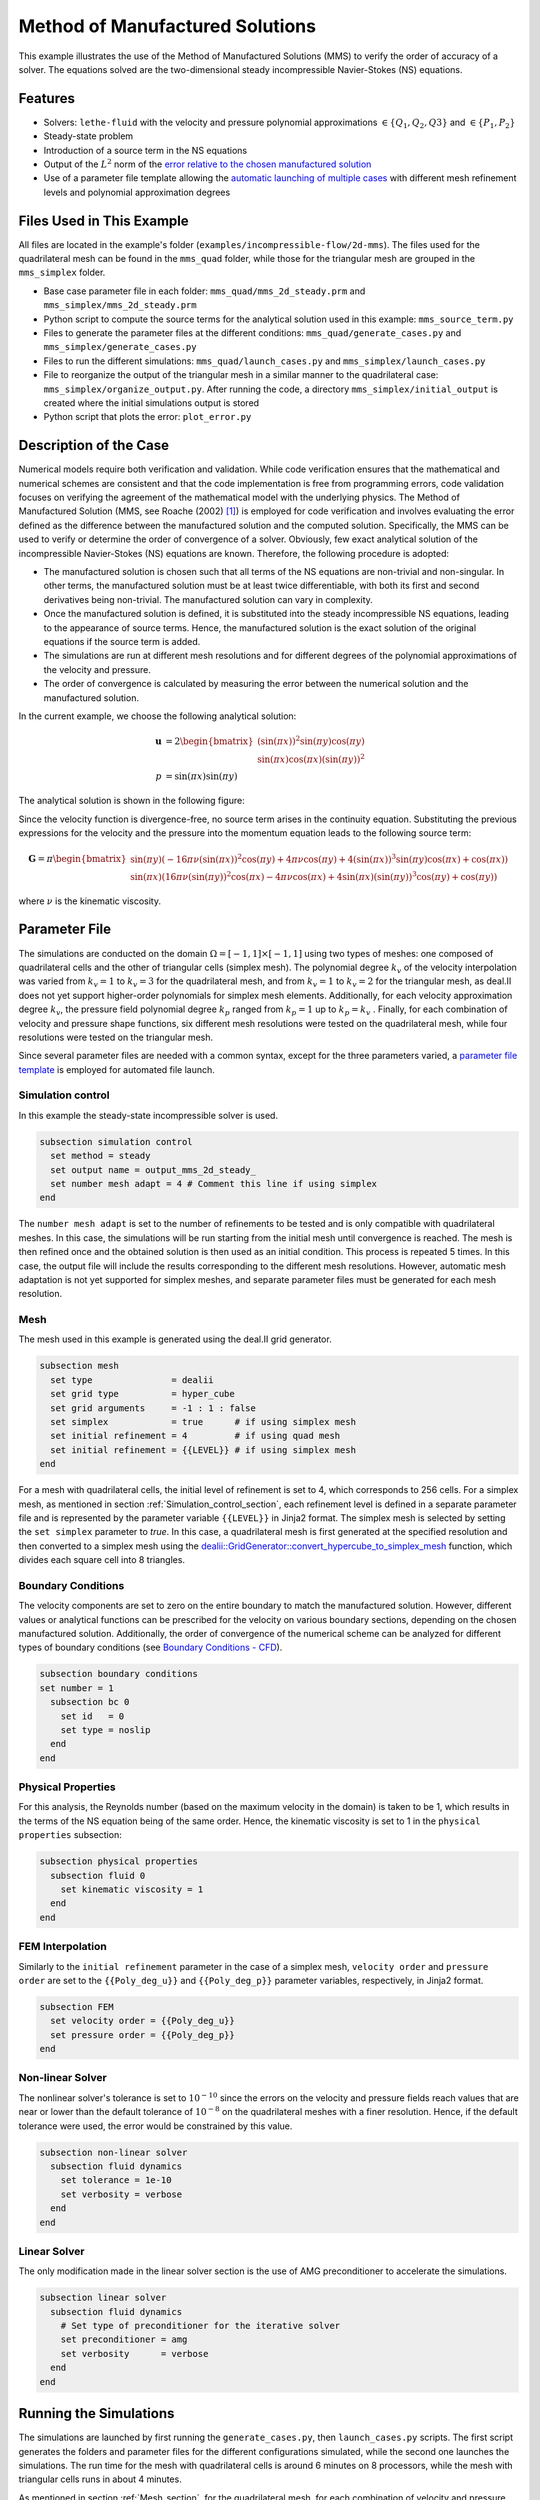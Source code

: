 ===============================================================================
Method of Manufactured Solutions
===============================================================================

This example illustrates the use of the Method of Manufactured Solutions (MMS) to verify the order of accuracy of a solver. The equations solved are the two-dimensional steady incompressible Navier-Stokes (NS) equations.

----------------------------------
Features
----------------------------------

- Solvers: ``lethe-fluid`` with the velocity and pressure polynomial approximations :math:`\in \{Q_1, Q_2, Q3\}` and  :math:`\in \{P_1, P_2\}`
- Steady-state problem
- Introduction of a source term in the NS equations
- Output of the :math:`L^2` norm of the `error relative to the chosen manufactured solution <https://chaos-polymtl.github.io/lethe/documentation/parameters/cfd/analytical_solution.html#analytical-solution>`_
- Use of a parameter file template allowing the `automatic launching of multiple cases <https://chaos-polymtl.github.io/lethe/documentation/tools/automatic_launch/automatic_launch.html>`_ with different mesh refinement levels and polynomial approximation degrees


----------------------------
Files Used in This Example
----------------------------

All files are located in the example's folder (``examples/incompressible-flow/2d-mms``). The files used for the quadrilateral mesh can be found in the ``mms_quad`` folder, while those for the triangular mesh are
grouped in the ``mms_simplex`` folder.

- Base case parameter file in each folder: ``mms_quad/mms_2d_steady.prm`` and ``mms_simplex/mms_2d_steady.prm``
- Python script to compute the source terms for the analytical solution used in this example: ``mms_source_term.py``
- Files to generate the parameter files at the different conditions: ``mms_quad/generate_cases.py`` and ``mms_simplex/generate_cases.py``
- Files to run the different simulations: ``mms_quad/launch_cases.py`` and ``mms_simplex/launch_cases.py``
- File to reorganize the output of the triangular mesh in a similar manner to the quadrilateral case: ``mms_simplex/organize_output.py``. After running the code, a directory ``mms_simplex/initial_output`` is created where the initial simulations output is stored
- Python script that plots the error: ``plot_error.py``


-----------------------
Description of the Case
-----------------------

Numerical models require both verification and validation. While code verification ensures that the mathematical and numerical schemes are consistent and that the code implementation is free from programming errors, code validation focuses on verifying the agreement of the mathematical model with the underlying physics. The Method of Manufactured Solution  (MMS, see Roache (2002) [#Roache2002]_) is employed for code verification and involves evaluating the error defined as the difference between the manufactured solution and the computed solution. Specifically, the MMS can be used to verify or determine the order of convergence of a solver.
Obviously, few exact analytical solution of the incompressible Navier-Stokes (NS) equations are known. Therefore, the following procedure is adopted:

- The manufactured solution is chosen such that all terms of the NS equations are non-trivial and non-singular. In other terms, the manufactured solution must be at least twice differentiable, with both its first and second derivatives being non-trivial. The manufactured solution can vary in complexity.
- Once the manufactured solution is defined, it is substituted into the steady incompressible NS equations, leading to the appearance of source terms. Hence, the manufactured solution is the exact solution of the original equations if the source term is added. 
- The simulations are run at different mesh resolutions and for different degrees of the polynomial approximations of the velocity and pressure.
- The order of convergence is calculated by measuring the error between the numerical solution and the manufactured solution.

In the current example, we choose the following analytical solution:

.. math::
  \mathbf{u} &= 2 \begin{bmatrix}
    (\sin(\pi x))^2 \sin(\pi y) \cos(\pi y)\\
    \sin(\pi x) \cos(\pi x) (\sin(\pi y))^2 
   \end{bmatrix}\\
  p &= \sin(\pi x)\sin(\pi y)
 
The analytical solution is shown in the following figure:

.. image:: Images/analytical_solution.png
    :alt: The analytical solution: x-component of the velocity (upper-left), y-component of the velocity (upper-right), and pressure (bottom)
    :align: center
    :name: analytical_solution
    :width: 800

Since the velocity function is divergence-free, no source term arises in the continuity equation. Substituting the previous expressions for the velocity and the pressure into the momentum equation leads to the following source term:

.. math::
  \mathbf{G} = \pi \begin{bmatrix} \sin(\pi y)(-16\pi\nu (\sin(\pi x))^2\cos(\pi y) + 4\pi \nu \cos(\pi y) + 4 (\sin(\pi x))^3\sin(\pi y)\cos(\pi x) + \cos(\pi x))\\ 
    \sin(\pi x)(16\pi\nu (\sin(\pi y))^2\cos(\pi x) - 4\pi \nu \cos(\pi x) + 4 \sin(\pi x)(\sin(\pi y))^3\cos(\pi y) + \cos(\pi y)) \end{bmatrix}

where :math:`\nu` is the kinematic viscosity.

--------------
Parameter File
--------------

The simulations are conducted on the domain :math:`\Omega = [-1,1] \times [-1,1]` using two types of meshes: one composed of quadrilateral cells and the other of triangular cells (simplex mesh). The polynomial degree :math:`k_v` of the velocity interpolation was varied from :math:`k_v=1` to :math:`k_v=3` for the quadrilateral mesh, and from :math:`k_v=1` to :math:`k_v=2` for the triangular mesh, as deal.II does not yet support higher-order polynomials for simplex mesh elements. Additionally, for each velocity approximation degree :math:`k_v`, the pressure field polynomial degree :math:`k_p` ranged from :math:`k_p=1`  up to  :math:`k_p = k_v` . Finally, for each combination of velocity and pressure shape functions, six different mesh resolutions were tested on the quadrilateral mesh, while four resolutions were tested on the triangular mesh.

Since several parameter files are needed with a common syntax, except for the three parameters varied, a `parameter file template <https://chaos-polymtl.github.io/lethe/documentation/tools/automatic_launch/automatic_launch.html>`_ is employed for automated file launch.

.. _Simulation_control_section:

Simulation control
~~~~~~~~~~~~~~~~~~
In this example the steady-state incompressible solver is used. 

.. code-block:: text

  subsection simulation control
    set method = steady
    set output name = output_mms_2d_steady_
    set number mesh adapt = 4 # Comment this line if using simplex
  end

The ``number mesh adapt`` is set to the number of refinements to be tested and is only compatible with quadrilateral meshes. In this case, the simulations will be run starting from the initial mesh until convergence is reached. The mesh is then refined once and the obtained solution is then used as an initial condition. This process is repeated 5 times. In this case, the output file will include the results corresponding to the different mesh resolutions. However, automatic mesh adaptation is not yet supported for simplex meshes, and separate parameter files must be generated for each mesh resolution.

.. _Mesh_section:

Mesh
~~~~~
The mesh used in this example is generated using the deal.II grid generator. 

.. code-block:: text

  subsection mesh
    set type               = dealii
    set grid type          = hyper_cube
    set grid arguments     = -1 : 1 : false
    set simplex            = true      # if using simplex mesh 
    set initial refinement = 4         # if using quad mesh
    set initial refinement = {{LEVEL}} # if using simplex mesh 
  end

For a mesh with quadrilateral cells, the initial level of refinement is set to 4, which corresponds to 256 cells. For a simplex mesh, as mentioned in section :ref:`Simulation_control_section`, each refinement level is defined in a separate parameter file and is represented by the parameter variable ``{{LEVEL}}`` in Jinja2 format. The simplex mesh is selected by setting the ``set simplex`` parameter to `true`. In this case, a quadrilateral mesh is first generated at the specified resolution and then converted to a simplex mesh using the `dealii::GridGenerator::convert_hypercube_to_simplex_mesh <https://www.dealii.org/current/doxygen/deal.II/namespaceGridGenerator.html#ac7515d2b17c025dddc0e37286fb8d216>`_ function, which divides each square cell into 8 triangles.

Boundary Conditions
~~~~~~~~~~~~~~~~~~~

The velocity components are set to zero on the entire boundary to match the manufactured solution. However, different values or analytical functions can be prescribed for the velocity on various boundary sections, depending on the chosen manufactured solution. Additionally, the order of convergence of the numerical scheme can be analyzed for different types of boundary conditions (see `Boundary Conditions - CFD <https://chaos-polymtl.github.io/lethe/documentation/parameters/cfd/boundary_conditions_cfd.html>`_).

.. code-block:: text

  subsection boundary conditions
  set number = 1
    subsection bc 0
      set id   = 0
      set type = noslip
    end
  end

Physical Properties
~~~~~~~~~~~~~~~~~~~

For this analysis, the Reynolds number (based on the maximum velocity in the domain) is taken to be 1, which results in the terms of the NS equation being of the same order. Hence, the kinematic viscosity is set to 1 in the ``physical properties`` subsection:

.. code-block:: text

    subsection physical properties
      subsection fluid 0
        set kinematic viscosity = 1
      end
    end


FEM Interpolation
~~~~~~~~~~~~~~~~~

Similarly to the ``initial refinement`` parameter in the case of a simplex mesh, ``velocity order`` and ``pressure order``  are set to the ``{{Poly_deg_u}}`` and ``{{Poly_deg_p}}`` parameter variables, respectively, in Jinja2 format.

.. code-block:: text

  subsection FEM
    set velocity order = {{Poly_deg_u}}
    set pressure order = {{Poly_deg_p}}
  end

Non-linear Solver
~~~~~~~~~~~~~~~~~

The nonlinear solver's tolerance is set to :math:`10^{-10}` since the errors on the velocity and pressure fields reach values that are near or lower than the default tolerance of :math:`10^{-8}` on the quadrilateral meshes with a finer resolution. Hence, if the default tolerance were used, the error would be constrained by this value.

.. code-block:: text

    subsection non-linear solver
      subsection fluid dynamics
        set tolerance = 1e-10
        set verbosity = verbose
      end
    end


Linear Solver
~~~~~~~~~~~~~

The only modification made in the linear solver section is the use of AMG preconditioner to accelerate the simulations. 

.. code-block:: text

  subsection linear solver
    subsection fluid dynamics
      # Set type of preconditioner for the iterative solver
      set preconditioner = amg
      set verbosity      = verbose
    end
  end

-----------------------
Running the Simulations
-----------------------

The simulations are launched by first running the ``generate_cases.py``, then ``launch_cases.py`` scripts. The first script generates the folders and parameter files for the different configurations simulated,
while the second one launches the simulations. The run time for the mesh with quadrilateral cells is around 6 minutes on 8 processors, while the mesh with triangular cells runs in about 4 minutes.

As mentioned in section :ref:`Mesh_section`, for the quadrilateral mesh, for each combination of velocity and pressure polynomial approximations, the mesh is refined automatically in a successive manner. Therefore, one folder for each combination of velocity and pressure shape functions containing the corresponding parameter file is created. Within each folder, the results corresponding to the different mesh resolutions are stored in a single ``L2Error.dat``. This is not the case for the simplex mesh, where a parameter file and an output file are created within a separate folder for each combination of velocity and pressure approximations and mesh resolution.

Once the simulations are completed,  the script ``organize_output.py`` must be run to rearrange the results for a triangular mesh into a folder structure similar to that obtained for the quadrilateral mesh. After running this script for the simplex mesh, folders are created for each combination of velocity and pressure polynomial approximations. Within each folder, the error is reorganized in a single ``L2Error.dat`` file, following the same structure as the one for the quadrilateral mesh, and containing the errors for the different mesh resolutions. The results can then be post-processed using the python script ``plot_error.py``, which plots the error relative to the manufactured solution for the different mesh resolutions and polynomial approximation degrees.

-----------------------
Results and Discussion
-----------------------

The following figures show the :math:`L^2` norm of the error relative to the analytical solution for the velocity and pressure fields as a function of the mesh size :math:`h`. The error is defined as follows:

.. math::
  |e_{\mathbf u}|_2 &= \sqrt{\int_\Omega [\Sigma_{i=1}^2(u_{i,sim}-u_{i,exact})^2]} = \sqrt{\Sigma_{k=1}^{n_{cells}}\Sigma_{j=1}^{n_q}\Sigma_{i=1}^2[(u_{i,sim,j}-u_{i,exact,j})^2]*w_j}\\
  |e_p|_2 &= \sqrt{\int_\Omega [(p_{sim}-p_{sim, av})-(p_{exact}-p_{exact, av})]^2} = \sqrt{\Sigma_{k=1}^{n_{cells}}\Sigma_{j=1}^{n_q} [(p_{sim,j}-p_{sim, av})-(p_{exact,j}-p_{exact, av})]^2*w_j}

where :math:`n_q` is the number of quadrature points in each cell, :math:`w_j` are the quadrature weights, and :math:`n_{cells}` is the number of cells in the domain. The terms :math:`u_{i}` and :math:`p` represent the velocity components and pressure, respectively. The subscript :math:`sim` refers to variables obtained from the simulations, while :math:`exact` denotes their exact counterparts. Finally, the subscript :math:`av` represents the average values of the simulated and exact pressure fields, which are subtracted from the corresponding pressure fields to account for the fact that the pressure is recovered to within a constant. In fact, for incompressible flows, the pressure field constitutes a Lagrange multiplier that enforces the continuity condition through its gradient value. More details on the error calculation can be found by consulting the implementation of the function ``calculate_L2_error`` in ``lethe/source/solvers/postprocessing_cfd.cc``.

Finally, the mesh size :math:`h` is defined as follows:
  .. math::
    h_{quad} &= \frac{l_\Omega}{\sqrt{n_{cells}}}\\
    h_{simplex} &= \frac{l_\Omega}{\sqrt{(n_{cells}/8)}}*0.5

where the number of cells :math:`n_{cells}` is retrieved from the ``L2Error.dat`` files. For the simplex mesh case, :math:`n_{cells}` is divided by 8 to compute the number of quadrilaterals used to generate the triangles (see section :ref:`Mesh_section`). Taking the square root of this number gives the number of quad sides on a given boundary segment. Dividing the length of the boundary segment by the latter number leads to the length of the side of each quad. The size of each triangle is then half the length of the quad side. 

The following figure shows the variation of  :math:`|e_{\mathbf u}|_2` with :math:`h`

.. image:: Images/order_of_convergence_velocity.png
    :alt: :math:`|e_{\mathbf u}|_2`
    :align: center
    :name: Velocity_convergence
    :width: 600

The following figure shows the variation of  :math:`|e_p|_2` with :math:`h`

.. image:: Images/order_of_convergence_pressure.png
    :alt: :math:`|e_{p}|_2`
    :align: center
    :name: Pressure_convergence
    :width: 600

In both plots, the continuous lines correspond to the quadrilateral mesh, while the dashed lines represent the simplex mesh. It can be seen that the velocity converges to the order :math:`(k_v+1)` for a velocity shape function of degree :math:`k_v`, except for the case :math:`\{Q_3-Q_1\}`.

As for the pressure, it converges at the second-order for the shape functions pairs :math:`\in \{Q_1-Q_1, Q_2-Q_1, Q_2-Q_2, Q_3-Q_1\}` and :math:`\in \{P_1-P_1, P_2-Q_1, P_2-P_2\}`, and to the third-order for combinations :math:`\in \{Q_3-Q_2, Q_3-Q_3\}`. It can also be seen that the error for the pressure increases with an increasing pressure approximation degree, except for :math:`\{Q_3-Q_1\}` and :math:`\{Q_3-Q_2\}` for the quad mesh.

Finally, for the same degree of the velocity and pressure approximations and the same mesh resolution, the error is smaller for a quadrilateral mesh, for both the pressure and velocity fields.  

----------------------------
Possibilities for Extension
----------------------------

- **Use more complex analytical functions:**  Using a non-divergence free velocity field leads to the apperance of a source term in the mass conservation equation, as well as the contribution of all the components of the stress tensor in the momentum conservation equations. More complex manufactured solutions may be found in Blais and Bertrand (2015) [#Blais2015]_.

- **Unsteady equations:** Using the transient form of the equations with a manufactured solution that also depends on time provides insight into the convergence in time.


-----------
References
-----------

.. [#Roache2002] \P. J. Roache, “Code Verification by the Method of Manufactured Solutions,” *J. Fluids Eng.*, vol. 124, no. 1, pp. 4–10, Dec. 1982, doi: `10.1115/1.1436090 <https://doi.org/10.1115/1.1436090>`_\.

.. [#Blais2015] \B. Blais and F. Bertrand, “On the Use of the Method of Manufactured Solutions for the Verification of CFD Codes for the Volume-Averaged Navier-Stokes Equations,” *Comput. Fluids*, vol. 114, pp. 121-129, 2015, doi: `10.1016/j.compfluid.2015.03.002 <https://doi.org/10.1016/j.compfluid.2015.03.002>`_\.
